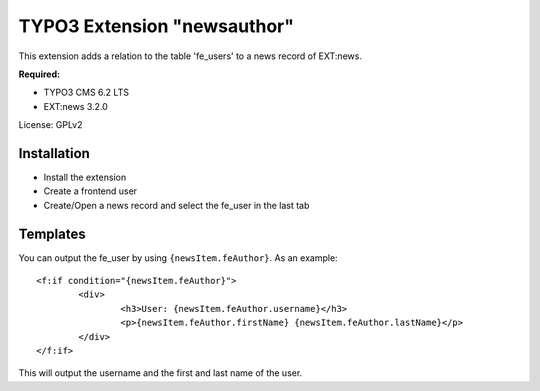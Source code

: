 TYPO3 Extension "newsauthor"
============================

This extension adds a relation to the table 'fe_users' to a news record of EXT:news.

**Required:**

- TYPO3 CMS 6.2 LTS
- EXT:news 3.2.0

License: GPLv2

Installation
------------

- Install the extension
- Create a frontend user
- Create/Open a news record and select the fe_user in the last tab

Templates
---------

You can output the fe_user by using ``{newsItem.feAuthor}``. As an example: ::

	<f:if condition="{newsItem.feAuthor}">
		<div>
			<h3>User: {newsItem.feAuthor.username}</h3>
			<p>{newsItem.feAuthor.firstName} {newsItem.feAuthor.lastName}</p>
		</div>
	</f:if>
	
This will output the username and the first and last name of the user.
 
 
